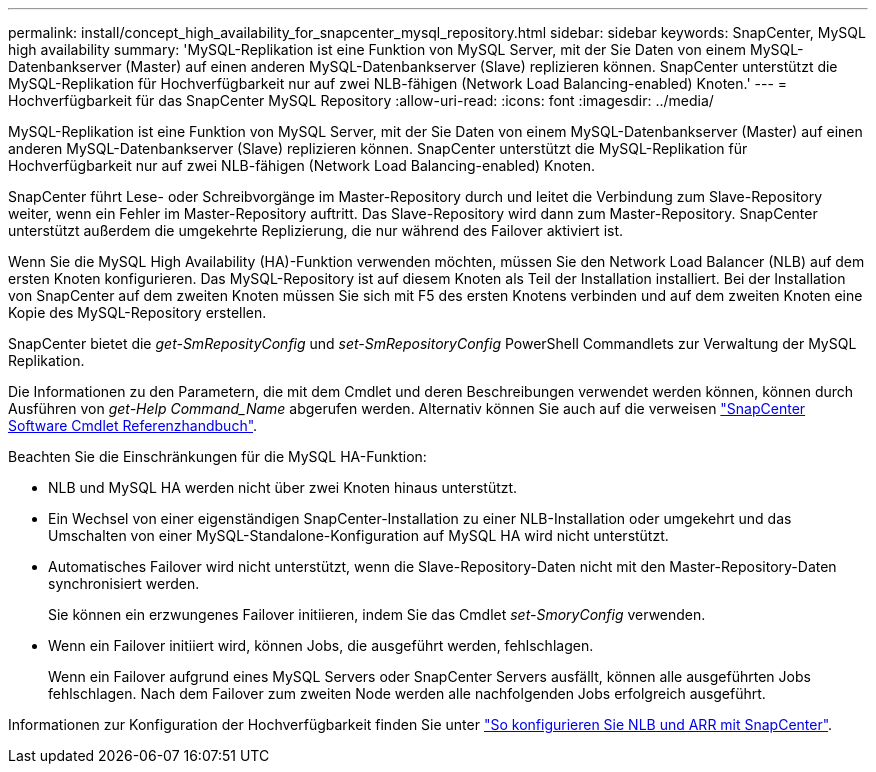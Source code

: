 ---
permalink: install/concept_high_availability_for_snapcenter_mysql_repository.html 
sidebar: sidebar 
keywords: SnapCenter, MySQL high availability 
summary: 'MySQL-Replikation ist eine Funktion von MySQL Server, mit der Sie Daten von einem MySQL-Datenbankserver (Master) auf einen anderen MySQL-Datenbankserver (Slave) replizieren können. SnapCenter unterstützt die MySQL-Replikation für Hochverfügbarkeit nur auf zwei NLB-fähigen (Network Load Balancing-enabled) Knoten.' 
---
= Hochverfügbarkeit für das SnapCenter MySQL Repository
:allow-uri-read: 
:icons: font
:imagesdir: ../media/


[role="lead"]
MySQL-Replikation ist eine Funktion von MySQL Server, mit der Sie Daten von einem MySQL-Datenbankserver (Master) auf einen anderen MySQL-Datenbankserver (Slave) replizieren können. SnapCenter unterstützt die MySQL-Replikation für Hochverfügbarkeit nur auf zwei NLB-fähigen (Network Load Balancing-enabled) Knoten.

SnapCenter führt Lese- oder Schreibvorgänge im Master-Repository durch und leitet die Verbindung zum Slave-Repository weiter, wenn ein Fehler im Master-Repository auftritt. Das Slave-Repository wird dann zum Master-Repository. SnapCenter unterstützt außerdem die umgekehrte Replizierung, die nur während des Failover aktiviert ist.

Wenn Sie die MySQL High Availability (HA)-Funktion verwenden möchten, müssen Sie den Network Load Balancer (NLB) auf dem ersten Knoten konfigurieren. Das MySQL-Repository ist auf diesem Knoten als Teil der Installation installiert. Bei der Installation von SnapCenter auf dem zweiten Knoten müssen Sie sich mit F5 des ersten Knotens verbinden und auf dem zweiten Knoten eine Kopie des MySQL-Repository erstellen.

SnapCenter bietet die _get-SmReposityConfig_ und _set-SmRepositoryConfig_ PowerShell Commandlets zur Verwaltung der MySQL Replikation.

Die Informationen zu den Parametern, die mit dem Cmdlet und deren Beschreibungen verwendet werden können, können durch Ausführen von _get-Help Command_Name_ abgerufen werden. Alternativ können Sie auch auf die verweisen https://library.netapp.com/ecm/ecm_download_file/ECMLP2880726["SnapCenter Software Cmdlet Referenzhandbuch"^].

Beachten Sie die Einschränkungen für die MySQL HA-Funktion:

* NLB und MySQL HA werden nicht über zwei Knoten hinaus unterstützt.
* Ein Wechsel von einer eigenständigen SnapCenter-Installation zu einer NLB-Installation oder umgekehrt und das Umschalten von einer MySQL-Standalone-Konfiguration auf MySQL HA wird nicht unterstützt.
* Automatisches Failover wird nicht unterstützt, wenn die Slave-Repository-Daten nicht mit den Master-Repository-Daten synchronisiert werden.
+
Sie können ein erzwungenes Failover initiieren, indem Sie das Cmdlet _set-SmoryConfig_ verwenden.

* Wenn ein Failover initiiert wird, können Jobs, die ausgeführt werden, fehlschlagen.
+
Wenn ein Failover aufgrund eines MySQL Servers oder SnapCenter Servers ausfällt, können alle ausgeführten Jobs fehlschlagen. Nach dem Failover zum zweiten Node werden alle nachfolgenden Jobs erfolgreich ausgeführt.



Informationen zur Konfiguration der Hochverfügbarkeit finden Sie unter https://kb.netapp.com/Advice_and_Troubleshooting/Data_Protection_and_Security/SnapCenter/How_to_configure_NLB_and_ARR_with_SnapCenter["So konfigurieren Sie NLB und ARR mit SnapCenter"^].
